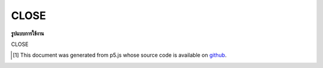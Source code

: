 .. raw:: html

	<script src="https://sketch.netpie.io/widget/p5-widget.js"></script>

CLOSE
=======

**รูปแบบการใช้งาน**

CLOSE

..  [#f1] This document was generated from p5.js whose source code is available on `github <https://github.com/processing/p5.js>`_.
